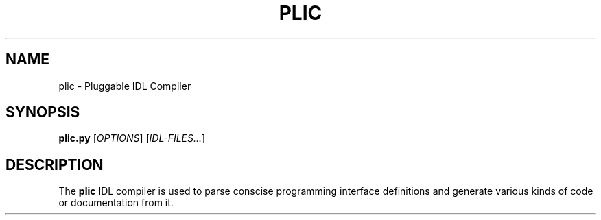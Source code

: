 .TH "PLIC" "1" "2007-09-27" "rapicorn-738.0" "Rapicorn Manual Pages"

.SH
NAME
.PP
plic - Pluggable IDL Compiler

.SH
SYNOPSIS
.PP
\fBplic.py\fP [\fIOPTIONS\fP] [\fIIDL-FILES...\fP]

.SH
DESCRIPTION
.PP
The \fBplic\fP IDL compiler is used to parse conscise programming interface
definitions and generate various kinds of code or documentation from it.

